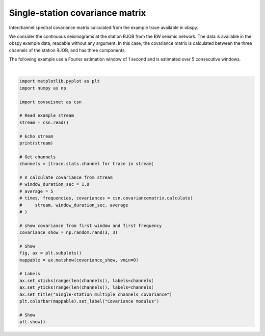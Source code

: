 
.. DO NOT EDIT.
.. THIS FILE WAS AUTOMATICALLY GENERATED BY SPHINX-GALLERY.
.. TO MAKE CHANGES, EDIT THE SOURCE PYTHON FILE:
.. "auto_examples/plot_example_1.py"
.. LINE NUMBERS ARE GIVEN BELOW.

.. only:: html

    .. note::
        :class: sphx-glr-download-link-note

        :ref:`Go to the end <sphx_glr_download_auto_examples_plot_example_1.py>`
        to download the full example code.

.. rst-class:: sphx-glr-example-title

.. _sphx_glr_auto_examples_plot_example_1.py:


Single-station covariance matrix
================================

Interchannel spectral covariance matrix calculated from the example trace
available in obspy.

We consider the continuous seismograms at the station RJOB from the BW seismic
network. The data is available in the obspy example data, readable without any
argument. In this case, the covariance matrix is calculated between the three
channels of the station RJOB, and has three components. 

The following example use a Fourier estimation window of 1 second and is
estimated over 5 consecutive windows.

.. GENERATED FROM PYTHON SOURCE LINES 16-53



.. image-sg:: /auto_examples/images/sphx_glr_plot_example_1_001.png
   :alt: Single-station multiple channels covariance
   :srcset: /auto_examples/images/sphx_glr_plot_example_1_001.png, /auto_examples/images/sphx_glr_plot_example_1_001_4_00x.png 4.00x
   :class: sphx-glr-single-img


.. rst-class:: sphx-glr-script-out

 .. code-block:: none

    Network Stream of 3 traces from 1 stations:
    BW.RJOB..EHZ | 2009-08-24T00:20:03.000000Z - 2009-08-24T00:20:32.990000Z | 100.0 Hz, 3000 samples
    BW.RJOB..EHN | 2009-08-24T00:20:03.000000Z - 2009-08-24T00:20:32.990000Z | 100.0 Hz, 3000 samples
    BW.RJOB..EHE | 2009-08-24T00:20:03.000000Z - 2009-08-24T00:20:32.990000Z | 100.0 Hz, 3000 samples






|

.. code-block:: Python


    import matplotlib.pyplot as plt
    import numpy as np

    import covseisnet as csn

    # Read example stream
    stream = csn.read()

    # Echo stream
    print(stream)

    # Get channels
    channels = [trace.stats.channel for trace in stream]

    # # calculate covariance from stream
    # window_duration_sec = 1.0
    # average = 5
    # times, frequencies, covariances = csn.covariancematrix.calculate(
    #     stream, window_duration_sec, average
    # )

    # show covariance from first window and first frequency
    covariance_show = np.random.rand(3, 3)

    # Show
    fig, ax = plt.subplots()
    mappable = ax.matshow(covariance_show, vmin=0)

    # Labels
    ax.set_xticks(range(len(channels)), labels=channels)
    ax.set_yticks(range(len(channels)), labels=channels)
    ax.set_title("Single-station multiple channels covariance")
    plt.colorbar(mappable).set_label("Covariance modulus")

    # Show
    plt.show()


.. rst-class:: sphx-glr-timing

   **Total running time of the script:** (0 minutes 0.421 seconds)


.. _sphx_glr_download_auto_examples_plot_example_1.py:

.. only:: html

  .. container:: sphx-glr-footer sphx-glr-footer-example

    .. container:: sphx-glr-download sphx-glr-download-jupyter

      :download:`Download Jupyter notebook: plot_example_1.ipynb <plot_example_1.ipynb>`

    .. container:: sphx-glr-download sphx-glr-download-python

      :download:`Download Python source code: plot_example_1.py <plot_example_1.py>`


.. only:: html

 .. rst-class:: sphx-glr-signature

    `Gallery generated by Sphinx-Gallery <https://sphinx-gallery.github.io>`_
